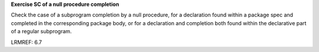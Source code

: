 **Exercise SC of a null procedure completion**

Check the case of a subprogram completion by a null procedure,
for a declaration found within a package spec and completed in the
corresponding package body, or for a declaration and completion
both found within the declarative part of a regular subprogram.

LRMREF: 6.7
